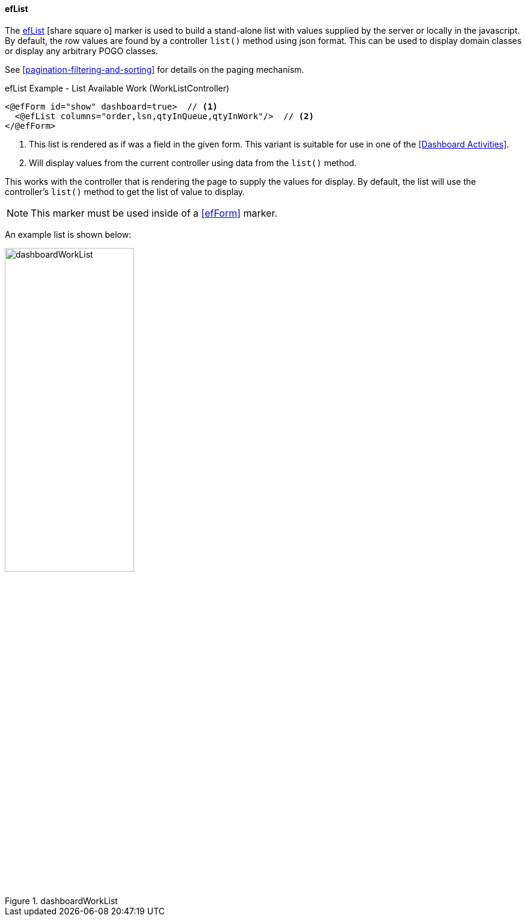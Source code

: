 ==== efList

The link:reference.html#eflist[efList^] icon:share-square-o[role="link-blue"] marker
is used to build a stand-alone list with values supplied by the server or
locally in the javascript.
By default, the row values are found by a controller `list()` method using json format.
This can be used to display domain classes or display any arbitrary POGO classes.

See <<pagination-filtering-and-sorting>> for details on the paging mechanism.

[source,html]
.efList Example - List Available Work (WorkListController)
----
<@efForm id="show" dashboard=true>  // <.>
  <@efList columns="order,lsn,qtyInQueue,qtyInWork"/>  // <.>
</@efForm>
----
<.> This list is rendered as if was a field in the given form.  This variant is suitable
    for use in one of the <<Dashboard Activities>>.
<.> Will display values from the current controller using data from the `list()` method.

This works with the controller that is rendering the page to supply the values for display.
By default, the list will use the controller's `list()` method to get the list of value to display.

NOTE: This marker must be used inside of a <<efForm>> marker.

An example list is shown below:

image::guis/dashboardWorkList.png[title="dashboardWorkList",align="center", width=50%]

